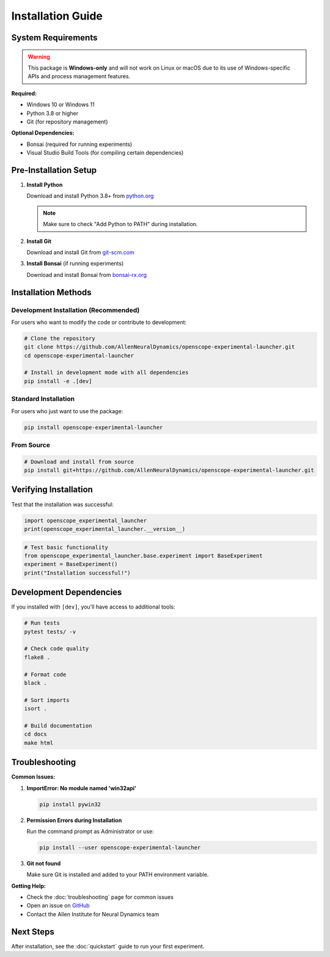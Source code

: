 Installation Guide
==================

System Requirements
-------------------

.. warning::
   This package is **Windows-only** and will not work on Linux or macOS due to its use of Windows-specific APIs and process management features.

**Required:**

- Windows 10 or Windows 11
- Python 3.8 or higher
- Git (for repository management)

**Optional Dependencies:**

- Bonsai (required for running experiments)
- Visual Studio Build Tools (for compiling certain dependencies)

Pre-Installation Setup
----------------------

1. **Install Python**

   Download and install Python 3.8+ from `python.org <https://www.python.org/downloads/>`_
   
   .. note::
      Make sure to check "Add Python to PATH" during installation.

2. **Install Git**

   Download and install Git from `git-scm.com <https://git-scm.com/download/win>`_

3. **Install Bonsai** (if running experiments)

   Download and install Bonsai from `bonsai-rx.org <https://bonsai-rx.org/>`_

Installation Methods
--------------------

Development Installation (Recommended)
~~~~~~~~~~~~~~~~~~~~~~~~~~~~~~~~~~~~~~~

For users who want to modify the code or contribute to development:

.. code-block:: bash

   # Clone the repository
   git clone https://github.com/AllenNeuralDynamics/openscope-experimental-launcher.git
   cd openscope-experimental-launcher
   
   # Install in development mode with all dependencies
   pip install -e .[dev]

Standard Installation
~~~~~~~~~~~~~~~~~~~~~

For users who just want to use the package:

.. code-block:: bash

   pip install openscope-experimental-launcher

From Source
~~~~~~~~~~~

.. code-block:: bash

   # Download and install from source
   pip install git+https://github.com/AllenNeuralDynamics/openscope-experimental-launcher.git

Verifying Installation
----------------------

Test that the installation was successful:

.. code-block:: python

   import openscope_experimental_launcher
   print(openscope_experimental_launcher.__version__)

.. code-block:: python

   # Test basic functionality
   from openscope_experimental_launcher.base.experiment import BaseExperiment
   experiment = BaseExperiment()
   print("Installation successful!")

Development Dependencies
------------------------

If you installed with ``[dev]``, you'll have access to additional tools:

.. code-block:: bash

   # Run tests
   pytest tests/ -v
   
   # Check code quality
   flake8 .
   
   # Format code
   black .
   
   # Sort imports
   isort .
   
   # Build documentation
   cd docs
   make html

Troubleshooting
---------------

**Common Issues:**

1. **ImportError: No module named 'win32api'**
   
   .. code-block:: bash
   
      pip install pywin32

2. **Permission Errors during Installation**
   
   Run the command prompt as Administrator or use:
   
   .. code-block:: bash
   
      pip install --user openscope-experimental-launcher

3. **Git not found**
   
   Make sure Git is installed and added to your PATH environment variable.

**Getting Help:**

- Check the :doc:`troubleshooting` page for common issues
- Open an issue on `GitHub <https://github.com/AllenNeuralDynamics/openscope-experimental-launcher/issues>`_
- Contact the Allen Institute for Neural Dynamics team

Next Steps
----------

After installation, see the :doc:`quickstart` guide to run your first experiment.